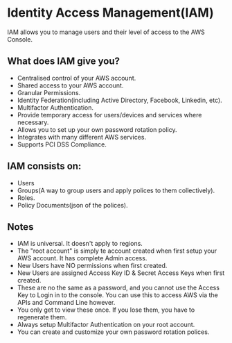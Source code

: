 * Identity Access Management(IAM)

IAM allows you to manage users and their level of access to the AWS Console.

** What does IAM give you?
   - Centralised control of your AWS account.
   - Shared access to your AWS account.
   - Granular Permissions.
   - Identity Federation(including Active Directory, Facebook, Linkedin, etc).
   - Multifactor Authentication.
   - Provide temporary access for users/devices and services where necessary.
   - Allows you to set up your own password rotation policy.
   - Integrates with many different AWS services.
   - Supports PCI DSS Compliance.

** IAM consists on:
   - Users
   - Groups(A way to group users and apply polices to them collectively).
   - Roles.
   - Policy Documents(json of the polices).

** Notes
   - IAM is universal. It doesn't apply to regions.
   - The "root account" is simply te account created when first setup your AWS account.
     It has complete Admin access.
   - New Users have NO permissions when first created.
   - New Users are assigned Access Key ID & Secret Access Keys when first created.
   - These are no the same as a password, and you cannot use the Access Key to Login in to the console.
     You can use this to access AWS via the APIs and Command Line however.
   - You only get to view these once. If you lose them, you have to regenerate them.
   - Always setup Multifactor Authentication on your root account.
   - You can create and customize your own password rotation polices.
